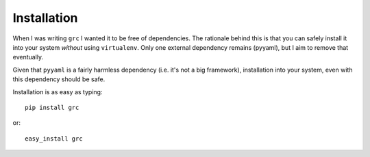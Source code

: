 Installation
============

When I was writing ``grc`` I wanted it to be free of dependencies. The
rationale behind this is that you can safely install it into your system
*without* using ``virtualenv``. Only one external dependency remains (pyyaml),
but I aim to remove that eventually.

Given that ``pyyaml`` is a fairly harmless dependency (i.e. it's not a big
framework), installation into your system, even with this dependency should be
safe.

Installation is as easy as typing::

    pip install grc

or::

    easy_install grc

